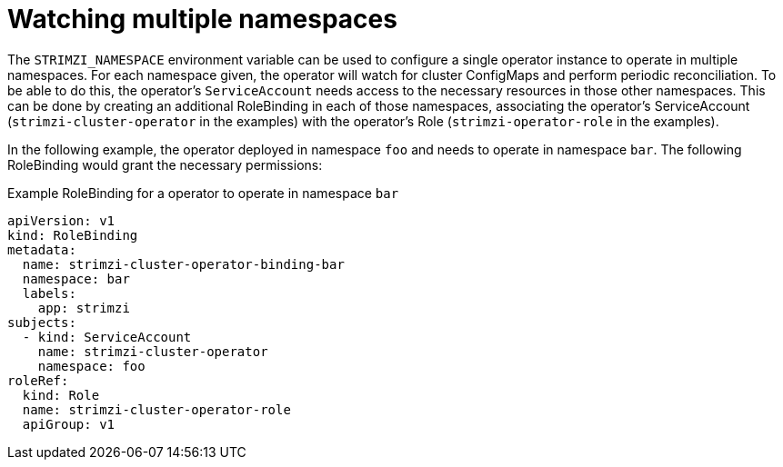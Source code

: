 [id='watching-multiple-namespaces-{context}']
= Watching multiple namespaces

The `STRIMZI_NAMESPACE` environment variable can be used to configure a single operator instance
to operate in multiple namespaces. For each namespace given, the operator will watch for cluster ConfigMaps
and perform periodic reconciliation. To be able to do this, the operator's `ServiceAccount` needs
access to the necessary resources in those other namespaces. This can be done by creating an additional
RoleBinding in each of those namespaces, associating the operator's ServiceAccount
(`strimzi-cluster-operator` in the examples) with the operator's
Role (`strimzi-operator-role` in the examples).

In the following example, the operator deployed in namespace `foo` and needs to operate in namespace `bar`.
The following RoleBinding would grant the necessary permissions:

.Example RoleBinding for a operator to operate in namespace `bar`
[source,yaml,options="nowrap"]
----
apiVersion: v1
kind: RoleBinding
metadata:
  name: strimzi-cluster-operator-binding-bar
  namespace: bar
  labels:
    app: strimzi
subjects:
  - kind: ServiceAccount
    name: strimzi-cluster-operator
    namespace: foo
roleRef:
  kind: Role
  name: strimzi-cluster-operator-role
  apiGroup: v1
----

